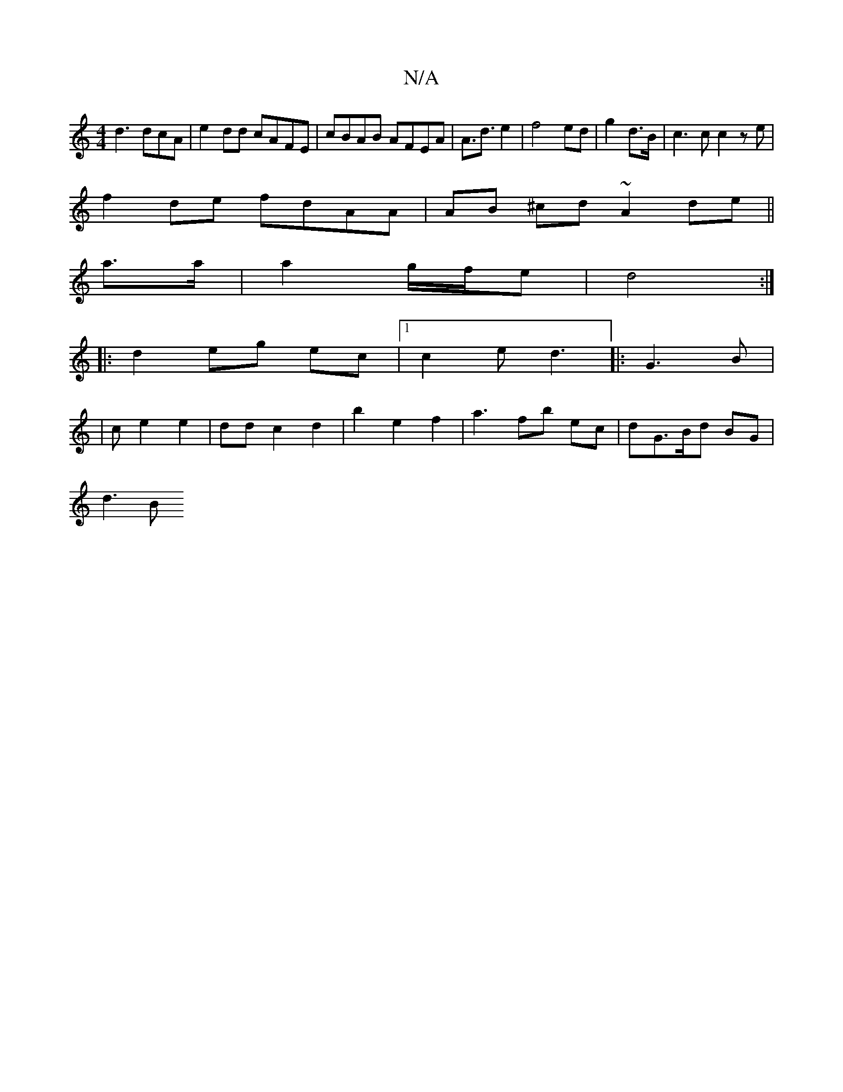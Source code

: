 X:1
T:N/A
M:4/4
R:N/A
K:Cmajor
d3 dcA | e2 dd cAFE|cBAB AFEA|A>d3 e2 | f4 ed|g2 d>B | c3c c2ze|
f2de fdAA| AB ^cd ~A2de||
a3/a/|a2 g/f/e | d4 :|
|:d2 eg ec |1 c2e d3|:G3 B |
|c e2 e2 | dd c2 d2 | b2 e2 f2 | a3 fb ec|dG>Bd BG |
d3B 